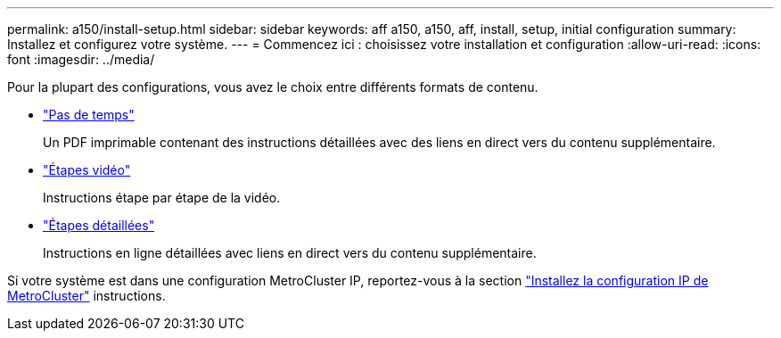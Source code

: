 ---
permalink: a150/install-setup.html 
sidebar: sidebar 
keywords: aff a150, a150, aff, install, setup, initial configuration 
summary: Installez et configurez votre système. 
---
= Commencez ici : choisissez votre installation et configuration
:allow-uri-read: 
:icons: font
:imagesdir: ../media/


[role="lead"]
Pour la plupart des configurations, vous avez le choix entre différents formats de contenu.

* link:../a150/install-quick-guide.html["Pas de temps"]
+
Un PDF imprimable contenant des instructions détaillées avec des liens en direct vers du contenu supplémentaire.

* link:../a150/install-videos.html["Étapes vidéo"]
+
Instructions étape par étape de la vidéo.

* link:../a150/install-detailed-guide.html["Étapes détaillées"]
+
Instructions en ligne détaillées avec liens en direct vers du contenu supplémentaire.



Si votre système est dans une configuration MetroCluster IP, reportez-vous à la section https://docs.netapp.com/us-en/ontap-metrocluster/install-ip/index.html["Installez la configuration IP de MetroCluster"] instructions.
